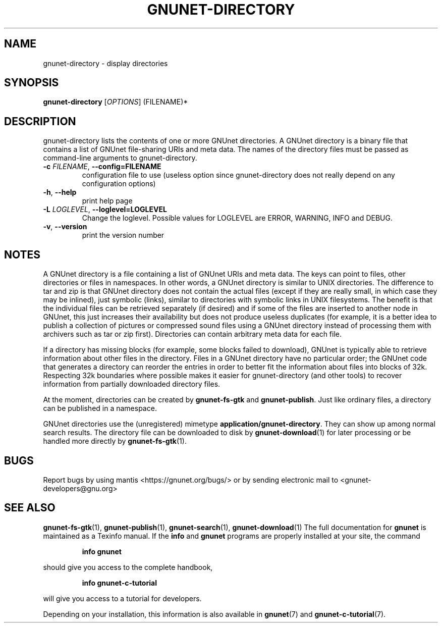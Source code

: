 .TH GNUNET-DIRECTORY "1" "February 25, 2012" "GNUnet"
.SH NAME
gnunet\-directory \- display directories
.SH SYNOPSIS
.B gnunet\-directory
[\fIOPTIONS\fR] (FILENAME)*
.SH DESCRIPTION
.PP
gnunet\-directory lists the contents of one or more GNUnet directories.
A GNUnet directory is a binary file that contains a list of GNUnet
file\-sharing URIs and meta data.  The names of the directory files must
be passed as command\-line arguments to gnunet\-directory.
.TP
\fB\-c \fIFILENAME\fR, \fB\-\-config=FILENAME\fR
configuration file to use (useless option since gnunet\-directory does not
really depend on any configuration options)
.TP
\fB\-h\fR, \fB\-\-help\fR
print help page
.TP
\fB\-L \fILOGLEVEL\fR, \fB\-\-loglevel=LOGLEVEL\fR
Change the loglevel.  Possible values for LOGLEVEL are ERROR, WARNING, INFO and DEBUG.
.TP
\fB\-v\fR, \fB\-\-version\fR
print the version number
.SH NOTES
A GNUnet directory is a file containing a list of GNUnet URIs and meta data.
The keys can point to files, other directories or files in namespaces.  In other
words, a GNUnet directory is similar to UNIX directories.  The difference to tar
and zip is that GNUnet directory does not contain the actual files (except if
they are really small, in which case they may be inlined), just symbolic (links),
similar to directories with symbolic links in UNIX filesystems.  The benefit is
that the individual files can be retrieved separately (if desired) and if some
of the files are inserted to another node in GNUnet, this just increases their
availability but does not produce useless duplicates (for example, it is a
better idea to publish a collection of pictures or compressed sound files
using a GNUnet directory instead of processing them with archivers such as
tar or zip first).  Directories can contain arbitrary meta data for each file.
.PP
If a directory has missing blocks (for example, some blocks failed to download),
GNUnet is typically able to retrieve information about other files in the
directory.  Files in a GNUnet directory have no particular order; the GNUnet
code that generates a directory can reorder the entries in order to better
fit the information about files into blocks of 32k.  Respecting 32k boundaries
where possible makes it easier for gnunet\-directory (and other tools) to
recover information from partially downloaded directory files.
.PP
At the moment, directories can be created by \fBgnunet\-fs\-gtk\fP
and \fBgnunet\-publish\fP.  Just like ordinary files, a directory can be
published in a namespace.
.PP
GNUnet directories use the (unregistered)
mimetype \fBapplication/gnunet\-directory\fP.  They can show up among normal
search results.  The directory file can be downloaded to disk
by \fBgnunet\-download\fP(1) for later processing or be handled more directly
by \fBgnunet\-fs\-gtk\fP(1).

.SH BUGS
Report bugs by using mantis <https://gnunet.org/bugs/> or by sending
electronic mail to <gnunet\-developers@gnu.org>
.SH SEE ALSO
\fBgnunet\-fs\-gtk\fP(1), \fBgnunet\-publish\fP(1),
\fBgnunet\-search\fP(1), \fBgnunet\-download\fP(1)
The full documentation for
.B gnunet
is maintained as a Texinfo manual.
If the
.B info
and
.B gnunet
programs are properly installed at your site, the command
.IP
.B info gnunet
.PP
should give you access to the complete handbook,
.IP
.B info gnunet-c-tutorial
.PP
will give you access to a tutorial for developers.
.PP
Depending on your installation, this information is also
available in
\fBgnunet\fP(7) and \fBgnunet-c-tutorial\fP(7).
